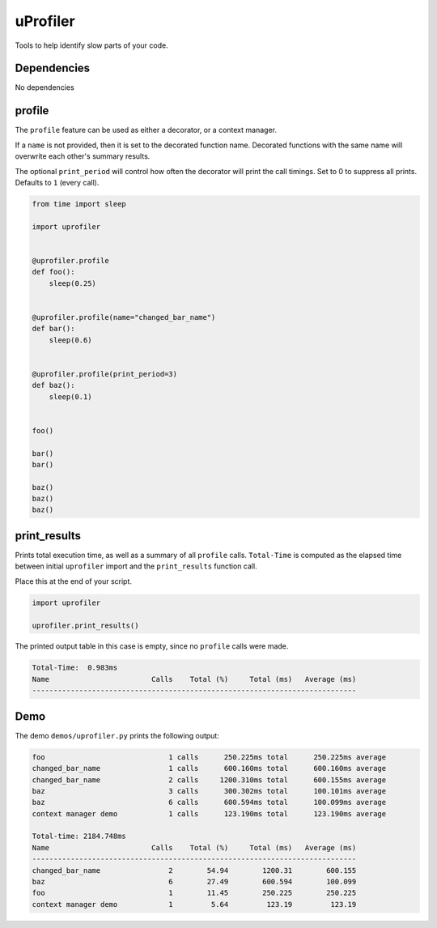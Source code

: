 uProfiler
=========
Tools to help identify slow parts of your code.

Dependencies
^^^^^^^^^^^^

No dependencies


profile
^^^^^^^
The ``profile`` feature can be used as either a decorator, or a context manager.

If a ``name`` is not provided, then it is set to the decorated function name.
Decorated functions with the same name will overwrite each other's summary results.

The optional ``print_period`` will control how often the decorator will print
the call timings. Set to 0 to suppress all prints. Defaults to ``1`` (every call).


.. code-block:: python

    from time import sleep

    import uprofiler


    @uprofiler.profile
    def foo():
        sleep(0.25)


    @uprofiler.profile(name="changed_bar_name")
    def bar():
        sleep(0.6)


    @uprofiler.profile(print_period=3)
    def baz():
        sleep(0.1)


    foo()

    bar()
    bar()

    baz()
    baz()
    baz()

print_results
^^^^^^^^^^^^^
Prints total execution time, as well as a summary of all ``profile`` calls.
``Total-Time`` is computed as the elapsed time between initial ``uprofiler``
import and the ``print_results`` function call.

Place this at the end of your script.

.. code-block:: python

   import uprofiler

   uprofiler.print_results()

The printed output table in this case is empty, since no ``profile`` calls were made.

.. code-block:: text

   Total-Time:  0.983ms
   Name                        Calls    Total (%)     Total (ms)   Average (ms)
   ----------------------------------------------------------------------------

Demo
^^^^
The demo ``demos/uprofiler.py`` prints the following output:

.. code-block:: text

    foo                             1 calls      250.225ms total      250.225ms average
    changed_bar_name                1 calls      600.160ms total      600.160ms average
    changed_bar_name                2 calls     1200.310ms total      600.155ms average
    baz                             3 calls      300.302ms total      100.101ms average
    baz                             6 calls      600.594ms total      100.099ms average
    context manager demo            1 calls      123.190ms total      123.190ms average

    Total-time: 2184.748ms
    Name                        Calls    Total (%)     Total (ms)   Average (ms)
    ----------------------------------------------------------------------------
    changed_bar_name                2        54.94        1200.31        600.155
    baz                             6        27.49        600.594        100.099
    foo                             1        11.45        250.225        250.225
    context manager demo            1         5.64         123.19         123.19
